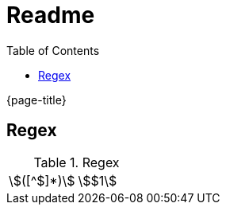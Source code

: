 = Readme
:experimental:
ifndef::env-github[:toc:]

{page-title}

== Regex

.Regex
[cols="2*"]
|===
|\$([^$]*)\$|stem:[$1]
|===

